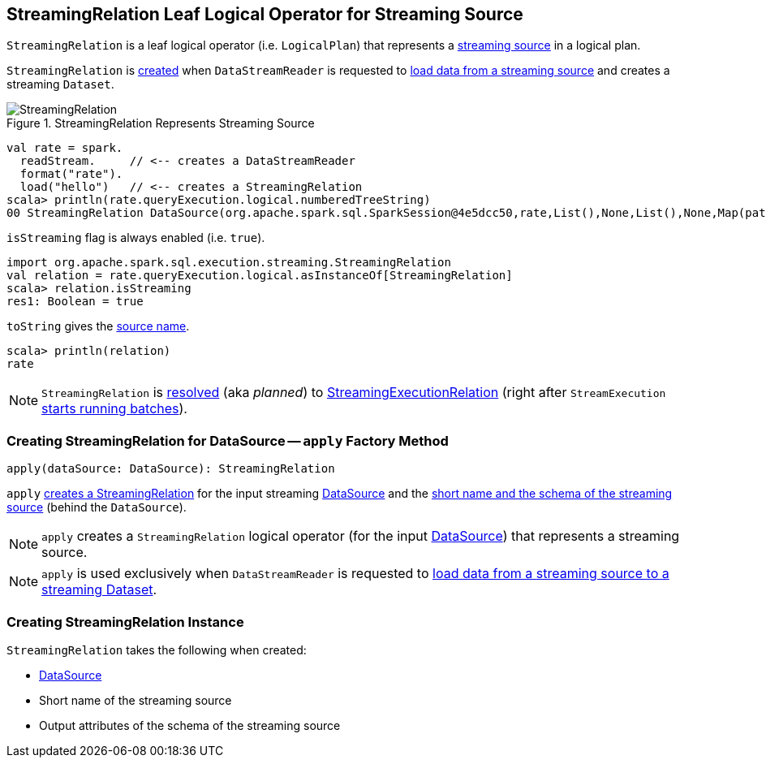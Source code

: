 == [[StreamingRelation]] StreamingRelation Leaf Logical Operator for Streaming Source

`StreamingRelation` is a leaf logical operator (i.e. `LogicalPlan`) that represents a link:spark-sql-streaming-Source.adoc[streaming source] in a logical plan.

`StreamingRelation` is <<creating-instance, created>> when `DataStreamReader` is requested to link:spark-sql-streaming-DataStreamReader.adoc#load[load data from a streaming source] and creates a streaming `Dataset`.

.StreamingRelation Represents Streaming Source
image::images/StreamingRelation.png[align="center"]

[source, scala]
----
val rate = spark.
  readStream.     // <-- creates a DataStreamReader
  format("rate").
  load("hello")   // <-- creates a StreamingRelation
scala> println(rate.queryExecution.logical.numberedTreeString)
00 StreamingRelation DataSource(org.apache.spark.sql.SparkSession@4e5dcc50,rate,List(),None,List(),None,Map(path -> hello),None), rate, [timestamp#0, value#1L]
----

[[isStreaming]]
`isStreaming` flag is always enabled (i.e. `true`).

[source, scala]
----
import org.apache.spark.sql.execution.streaming.StreamingRelation
val relation = rate.queryExecution.logical.asInstanceOf[StreamingRelation]
scala> relation.isStreaming
res1: Boolean = true
----

[[toString]]
`toString` gives the <<sourceName, source name>>.

[source, scala]
----
scala> println(relation)
rate
----

NOTE: `StreamingRelation` is link:spark-sql-streaming-StreamExecution.adoc#logicalPlan[resolved] (aka _planned_) to link:spark-sql-streaming-StreamingExecutionRelation.adoc[StreamingExecutionRelation] (right after `StreamExecution` link:spark-sql-streaming-StreamExecution.adoc#runStream[starts running batches]).

=== [[apply]] Creating StreamingRelation for DataSource -- `apply` Factory Method

[source, scala]
----
apply(dataSource: DataSource): StreamingRelation
----

`apply` <<creating-instance, creates a StreamingRelation>> for the input streaming link:spark-sql-streaming-DataSource.adoc[DataSource] and the link:spark-sql-streaming-DataSource.adoc#sourceInfo[short name and the schema of the streaming source] (behind the `DataSource`).

NOTE: `apply` creates a `StreamingRelation` logical operator (for the input link:spark-sql-streaming-DataSource.adoc[DataSource]) that represents a streaming source.

NOTE: `apply` is used exclusively when `DataStreamReader` is requested to link:spark-sql-streaming-DataStreamReader.adoc#load[load data from a streaming source to a streaming Dataset].

=== [[creating-instance]] Creating StreamingRelation Instance

`StreamingRelation` takes the following when created:

* [[dataSource]] link:spark-sql-streaming-DataSource.adoc[DataSource]
* [[sourceName]] Short name of the streaming source
* [[output]] Output attributes of the schema of the streaming source
